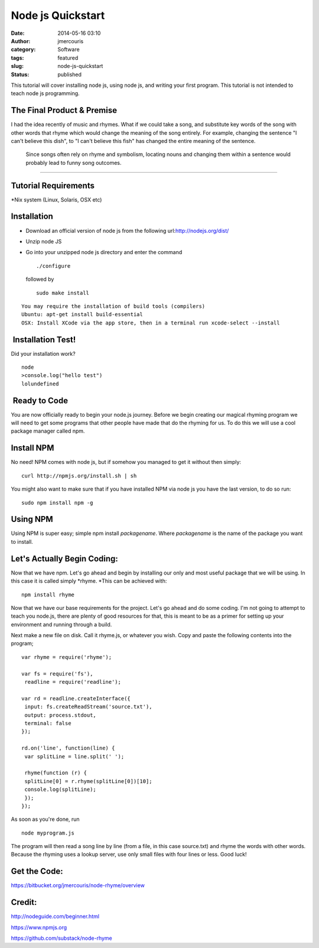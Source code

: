 Node js Quickstart
##################
:date: 2014-05-16 03:10
:author: jmercouris
:category: Software
:tags: featured
:slug: node-js-quickstart
:status: published

This tutorial will cover installing node js, using node js, and writing
your first program. This tutorial is not intended to teach node js
programming.

The Final Product & Premise
~~~~~~~~~~~~~~~~~~~~~~~~~~~

I had the idea recently of music and rhymes. What if we could take a
song, and substitute key words of the song with other words that rhyme
which would change the meaning of the song entirely. For example,
changing the sentence "I can't believe this dish", to "I can't believe
this fish" has changed the entire meaning of the sentence.

 

    Since songs often rely on rhyme and symbolism, locating nouns and
    changing them within a sentence would probably lead to funny song
    outcomes.

--------------

 

Tutorial Requirements
~~~~~~~~~~~~~~~~~~~~~

\*Nix system (Linux, Solaris, OSX etc)

Installation
~~~~~~~~~~~~

-  Download an official version of node js from the following
   url:\ http://nodejs.org/dist/
-  Unzip node JS
-  Go into your unzipped node js directory and enter the command

   ::

       ./configure

   followed by

   ::

       sudo make install

::

    You may require the installation of build tools (compilers) 
    Ubuntu: apt-get install build-essential
    OSX: Install XCode via the app store, then in a terminal run xcode-select --install

 Installation Test!
~~~~~~~~~~~~~~~~~~~

Did your installation work?

::

    node
    >console.log("hello test")
    lolundefined

 Ready to Code
~~~~~~~~~~~~~~

You are now officially ready to begin your node.js journey. Before we
begin creating our magical rhyming program we will need to get some
programs that other people have made that do the rhyming for us. To do
this we will use a cool package manager called npm.

Install NPM
~~~~~~~~~~~

No need! NPM comes with node js, but if somehow you managed to get it
without then simply:

::

    curl http://npmjs.org/install.sh | sh

You might also want to make sure that if you have installed NPM via node
js you have the last version, to do so run:

::

    sudo npm install npm -g

Using NPM
~~~~~~~~~

Using NPM is super easy; simple npm install \ *packagename*.
Where \ *packagename* is the name of the package you want to install.

Let's Actually Begin Coding:
~~~~~~~~~~~~~~~~~~~~~~~~~~~~

Now that we have npm. Let's go ahead and begin by installing our only
and most useful package that we will be using. In this case it is called
simply \ *rhyme. *\ This can be achieved with:

::

    npm install rhyme

Now that we have our base requirements for the project. Let's go ahead
and do some coding. I'm not going to attempt to teach you node.js, there
are plenty of good resources for that, this is meant to be as a primer
for setting up your environment and running through a build.

Next make a new file on disk. Call it rhyme.js, or whatever you wish.
Copy and paste the following contents into the program;

::

    var rhyme = require('rhyme');

    var fs = require('fs'),
     readline = require('readline');

    var rd = readline.createInterface({
     input: fs.createReadStream('source.txt'),
     output: process.stdout,
     terminal: false
    });

    rd.on('line', function(line) {
     var splitLine = line.split(' ');

     rhyme(function (r) {
     splitLine[0] = r.rhyme(splitLine[0])[10];
     console.log(splitLine);
     }); 
    });

As soon as you're done, run

::

    node myprogram.js

The program will then read a song line by line (from a file, in this
case source.txt) and rhyme the words with other words. Because the
rhyming uses a lookup server, use only small files with four lines or
less. Good luck!

Get the Code:
~~~~~~~~~~~~~

https://bitbucket.org/jmercouris/node-rhyme/overview

Credit:
~~~~~~~

http://nodeguide.com/beginner.html

https://www.npmjs.org

https://github.com/substack/node-rhyme

 
